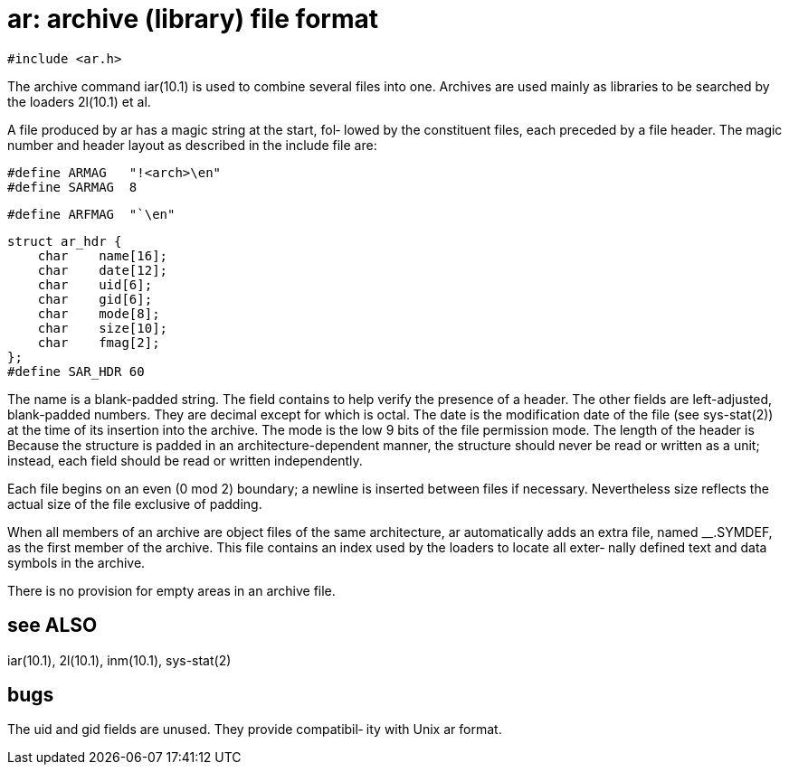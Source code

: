 = ar: archive (library) file format

    #include <ar.h>

The  archive  command  iar(10.1)  is  used to combine several
files into one.  Archives are used mainly as libraries to  be
searched by the loaders 2l(10.1) et al.

A  file  produced by ar has a magic string at the start, fol‐
lowed by the constituent  files,  each  preceded  by  a  file
header.   The  magic number and header layout as described in
the include file are:

       #define ARMAG   "!<arch>\en"
       #define SARMAG  8

       #define ARFMAG  "`\en"

       struct ar_hdr {
           char    name[16];
           char    date[12];
           char    uid[6];
           char    gid[6];
           char    mode[8];
           char    size[10];
           char    fmag[2];
       };
       #define SAR_HDR 60

The name is a blank-padded string.   The  field  contains  to
help  verify  the presence of a header.  The other fields are
left-adjusted, blank-padded numbers.  They are decimal except
for which is octal.  The date is the modification date of the
file (see sys-stat(2)) at the time of its insertion into  the
archive.   The  mode is the low 9 bits of the file permission
mode.  The length of the header is Because the  structure  is
padded  in  an  architecture-dependent  manner, the structure
should never be read or written  as  a  unit;  instead,  each
field should be read or written independently.

Each  file begins on an even (0 mod 2) boundary; a newline is
inserted  between  files  if  necessary.   Nevertheless  size
reflects the actual size of the file exclusive of padding.

When  all  members of an archive are object files of the same
architecture, ar automatically  adds  an  extra  file,  named
__.SYMDEF,  as  the  first  member of the archive.  This file
contains an index used by the loaders to  locate  all  exter‐
nally defined text and data symbols in the archive.

There is no provision for empty areas in an archive file.

== see ALSO
iar(10.1), 2l(10.1), inm(10.1), sys-stat(2)

== bugs
The  uid and gid fields are unused.  They provide compatibil‐
ity with Unix ar format.

